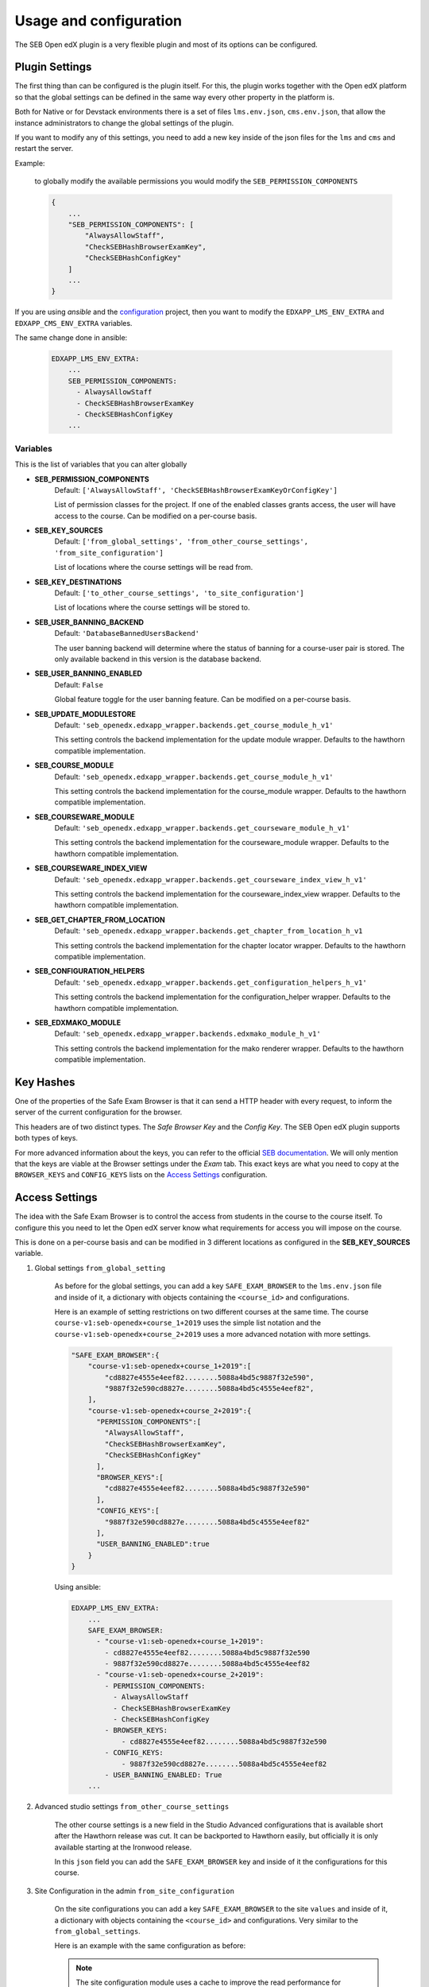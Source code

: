 
=======================
Usage and configuration
=======================

The SEB Open edX plugin is a very flexible plugin and most of its options can be configured.

Plugin Settings
===============

The first thing than can be configured is the plugin itself. For this, the plugin works together with the Open edX platform so that the global settings can be defined in the same way every other property in the platform is.

Both for Native or for Devstack environments there is a set of files ``lms.env.json``, ``cms.env.json``, that allow the instance administrators to change the global settings of the plugin.

If you want to modify any of this settings, you need to add a new key inside of the json files for the ``lms`` and ``cms`` and restart the server.

Example:

    to globally modify the available permissions you would modify the ``SEB_PERMISSION_COMPONENTS``

    .. code-block:: json

        {
            ...
            "SEB_PERMISSION_COMPONENTS": [
                "AlwaysAllowStaff",
                "CheckSEBHashBrowserExamKey",
                "CheckSEBHashConfigKey"
            ]
            ...
        }

If you are using *ansible* and the `configuration <https://github.com/edx/configuration>`_ project, then you want to modify the ``EDXAPP_LMS_ENV_EXTRA`` and ``EDXAPP_CMS_ENV_EXTRA`` variables.

The same change done in ansible:

    .. code-block:: yaml

        EDXAPP_LMS_ENV_EXTRA:
            ...
            SEB_PERMISSION_COMPONENTS:
              - AlwaysAllowStaff
              - CheckSEBHashBrowserExamKey
              - CheckSEBHashConfigKey
            ...


Variables
---------

This is the list of variables that you can alter globally

- **SEB_PERMISSION_COMPONENTS**
    Default: ``['AlwaysAllowStaff', 'CheckSEBHashBrowserExamKeyOrConfigKey']``

    List of permission classes for the project. If one of the enabled classes grants access, the user will have access to the course.
    Can be modified on a per-course basis.

- **SEB_KEY_SOURCES**
    Default: ``['from_global_settings', 'from_other_course_settings', 'from_site_configuration']``

    List of locations where the course settings will be read from.

- **SEB_KEY_DESTINATIONS**
    Default: ``['to_other_course_settings', 'to_site_configuration']``

    List of locations where the course settings will be stored to.

- **SEB_USER_BANNING_BACKEND**
    Default: ``'DatabaseBannedUsersBackend'``

    The user banning backend will determine where the status of banning for a course-user pair is stored. The only available backend in this version is the database backend.

- **SEB_USER_BANNING_ENABLED**
    Default: ``False``

    Global feature toggle for the user banning feature. Can be modified on a per-course basis.

- **SEB_UPDATE_MODULESTORE**
    Default: ``'seb_openedx.edxapp_wrapper.backends.get_course_module_h_v1'``

    This setting controls the backend implementation for the update module wrapper. Defaults to the hawthorn compatible implementation.

- **SEB_COURSE_MODULE**
    Default: ``'seb_openedx.edxapp_wrapper.backends.get_course_module_h_v1'``

    This setting controls the backend implementation for the course_module wrapper. Defaults to the hawthorn compatible implementation.

- **SEB_COURSEWARE_MODULE**
    Default: ``'seb_openedx.edxapp_wrapper.backends.get_courseware_module_h_v1'``

    This setting controls the backend implementation for the courseware_module wrapper. Defaults to the hawthorn compatible implementation.

- **SEB_COURSEWARE_INDEX_VIEW**
    Default: ``'seb_openedx.edxapp_wrapper.backends.get_courseware_index_view_h_v1'``

    This setting controls the backend implementation for the courseware_index_view wrapper. Defaults to the hawthorn compatible implementation.

- **SEB_GET_CHAPTER_FROM_LOCATION**
    Default: ``'seb_openedx.edxapp_wrapper.backends.get_chapter_from_location_h_v1``

    This setting controls the backend implementation for the chapter locator wrapper. Defaults to the hawthorn compatible implementation.

- **SEB_CONFIGURATION_HELPERS**
    Default: ``'seb_openedx.edxapp_wrapper.backends.get_configuration_helpers_h_v1'``

    This setting controls the backend implementation for the configuration_helper wrapper. Defaults to the hawthorn compatible implementation.

- **SEB_EDXMAKO_MODULE**
    Default: ``'seb_openedx.edxapp_wrapper.backends.edxmako_module_h_v1'``

    This setting controls the backend implementation for the mako renderer wrapper. Defaults to the hawthorn compatible implementation.


Key Hashes
==========

One of the properties of the Safe Exam Browser is that it can send a HTTP header with every request, to inform the server of the current configuration for the browser.

This headers are of two distinct types. The *Safe Browser Key* and the *Config Key*. The SEB Open edX plugin supports both types of keys.

For more advanced information about the keys, you can refer to the official `SEB documentation <https://safeexambrowser.org/macosx/mac_usermanual_en.html#configuration>`_. We will only mention that the keys are viable at the Browser settings under the *Exam* tab. This exact keys are what you need to copy at the ``BROWSER_KEYS``
and ``CONFIG_KEYS`` lists on the `Access Settings`_ configuration.


    .. image:: images/seb_settings.png


Access Settings
===============

The idea with the Safe Exam Browser is to control the access from students in the course to the course itself. To configure this you need to let the Open edX server know what requirements for access you will impose on the course.

This is done on a per-course basis and can be modified in 3 different locations as configured in the **SEB_KEY_SOURCES** variable.

#. Global settings ``from_global_setting``

    As before for the global settings, you can add a key ``SAFE_EXAM_BROWSER`` to the ``lms.env.json`` file and inside of it, a dictionary with objects containing the ``<course_id>`` and configurations.

    Here is an example of setting restrictions on two different courses at the same time. The course ``course-v1:seb-openedx+course_1+2019`` uses the simple list notation and the ``course-v1:seb-openedx+course_2+2019`` uses a more advanced notation with more settings.

    .. code-block:: json

        "SAFE_EXAM_BROWSER":{
            "course-v1:seb-openedx+course_1+2019":[
                "cd8827e4555e4eef82........5088a4bd5c9887f32e590",
                "9887f32e590cd8827e........5088a4bd5c4555e4eef82",
            ],
            "course-v1:seb-openedx+course_2+2019":{
              "PERMISSION_COMPONENTS":[
                "AlwaysAllowStaff",
                "CheckSEBHashBrowserExamKey",
                "CheckSEBHashConfigKey"
              ],
              "BROWSER_KEYS":[
                "cd8827e4555e4eef82........5088a4bd5c9887f32e590"
              ],
              "CONFIG_KEYS":[
                "9887f32e590cd8827e........5088a4bd5c4555e4eef82"
              ],
              "USER_BANNING_ENABLED":true
            }
        }

    Using ansible:

    .. code-block:: yaml

        EDXAPP_LMS_ENV_EXTRA:
            ...
            SAFE_EXAM_BROWSER:
              - "course-v1:seb-openedx+course_1+2019":
                - cd8827e4555e4eef82........5088a4bd5c9887f32e590
                - 9887f32e590cd8827e........5088a4bd5c4555e4eef82
              - "course-v1:seb-openedx+course_2+2019":
                - PERMISSION_COMPONENTS:
                  - AlwaysAllowStaff
                  - CheckSEBHashBrowserExamKey
                  - CheckSEBHashConfigKey
                - BROWSER_KEYS:
                    - cd8827e4555e4eef82........5088a4bd5c9887f32e590
                - CONFIG_KEYS:
                    - 9887f32e590cd8827e........5088a4bd5c4555e4eef82
                - USER_BANNING_ENABLED: True
            ...


#. Advanced studio settings ``from_other_course_settings``

    The other course settings is a new field in the Studio Advanced configurations that is available short after the Hawthorn release was cut. It can be backported to Hawthorn easily, but officially it is only available starting at the Ironwood release.

    .. image:: images/other_course_settings.png

    In this ``json`` field you can add the ``SAFE_EXAM_BROWSER`` key and inside of it the configurations for this course.

    .. image:: images/other_course_settings_data.png


#. Site Configuration in the admin ``from_site_configuration``

    On the site configurations you can add a key ``SAFE_EXAM_BROWSER`` to the site ``values`` and inside of it, a dictionary with objects containing the ``<course_id>`` and configurations. Very similar to the ``from_global_settings``.

    Here is an example with the same configuration as before:

    .. image:: images/site_configuration_data.png


    .. note::
        The site configuration module uses a cache to improve the read performance for succesive reads. Unlike other caches in the platform that use memcached, this is a local thread cache that is implemented in the django-crud package.

        When you change values in the site configuration object, the easiest way to break the cache is to do a process restart.

        .. code-block:: bash

            make lms-restart


Advanced usage
==============

The basic usage of the SEB Open edX plugin grants or denies access to a complete course. This means that every page of the course will be blocked for access without the configured Safe Exam Browser.

More advanced users can make use of the `Path Whitelisting`_ and `Chapter Blacklisting`_ options to provide a more flexible approach.


Path Whitelisting
-----------------

As we mentioned before, the default of a course requiring a given SEB Key for access is to be completely blocked.
Now, some pages of the course might not require such a restriction. For those you can grant access even without the Safe Exam Browser by using the ``WHITELIST_PATHS`` list.


.. code-block:: json

    "course-v1:seb-openedx+course_1+2019": {
        "BROWSER_KEYS":[
        "cd8827e4555e4eef82........5088a4bd5c9887f32e590"
        ],
        "CONFIG_KEYS":[
        "9887f32e590cd8827e........5088a4bd5c4555e4eef82"
        ],
        "WHITELIST_PATHS": ["wiki", "about"]
    }

This will grant access to the course wiki and the external course about page even without the special browser or configurations.

Some important paths that can be whitelisted are:

- ``"about"``
- ``"course-outline"``
- ``"courseware"``
- ``"discussion"``
- ``"progress"``
- ``"wiki"``


Chapter Blacklisting
--------------------

In the previous section we mentioned that ``"courseware"`` can be whitelisted. This would grant a user complete access to the course content thus defeating the purpose of the SEB Open edX plugin. For this the *Chapter Blacklisting* allows you to mark specific chapters for secure access.

Here it is worth noting that the naming convention is used differently in the user visible pages and in the code.

*Code*

Both the Code and the `OLX or Open Learning XML <https://open.edx.org/blog/open-learning-xml-olx-format/>`_ use a hierarchy composed of ``course > chapter > sequential > vertical``. This is the convention used for development here.

*Studio*

On Studio, the exact same hierarchy is composed of ``course > section > subsection > unit``.

This means that a ``chapter`` is the same a a ``section`` and a ``sequential`` the same as a ``subsection``.


Example:

.. code-block:: json

    "course-v1:seb-openedx+course_1+2019": {
        "BROWSER_KEYS":[
        "cd8827e4555e4eef82........5088a4bd5c9887f32e590"
        ],
        "CONFIG_KEYS":[
        "9887f32e590cd8827e........5088a4bd5c4555e4eef82"
        ],
        "WHITELIST_PATHS": ["wiki", "about", "courseware", "course-outline"],
        "BLACKLIST_CHAPTERS": ["e87b8744ea3949989f8aa113ad428515"]
    }


You will find the ID of the chapter in the URL

.. image:: images/chapter_url.png

For instance if your url is:

.. code-block:: bash

    https://courses.yourdomain.com/courses/course-v1:seb-openedx+course_1+2019/courseware/e87b8744ea3949989f8aa113ad428515/10ddf7ff3a0a4e2f80c8838528e8c93e/1

Your chapter ID is:

.. code-block:: bash

    https://courses.yourdomain.com/courses/course-v1:seb-openedx+course_1+2019/courseware/<CHAPTER_ID>/10ddf7ff3a0a4e2f80c8838528e8c93e/1

Which means your chapter ID is `e87b8744ea3949989f8aa113ad428515`.

As always you can use a list of IDs for multiple chapters.

.. note::
    Currently only chapters are supported for blacklisting. Support for sections or verticals might come in the future.



User Banning
------------

The user banning feature allows the administrator of a course to permanently ban a user from access if the user has attempted to access with a different browser of an incorrectly configured SEB.

This feature is by default turned off, but can be turned on either on the global `Plugin Settings`_ with the ``SEB_USER_BANNING_ENABLED`` key or per course on the `Access Settings`_ using the ``USER_BANNING_ENABLED`` key.

When a user has been banned, a message will appear on the page saying that the user is banned and that the teacher or systems administrator can assist them.

.. image:: images/access_denied.png


When this happens, a staff member can unlock the user by navigating to the seb-openedx dashboard.

It is located at: https://courses.yourdomain.com/seb-openedx/dashboard/

.. image:: images/seb_dashboard.png
